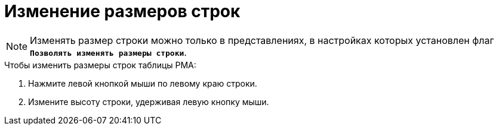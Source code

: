 = Изменение размеров строк

[NOTE]
====
Изменять размер строки можно только в представлениях, в настройках которых установлен флаг `*Позволять изменять размеры строки*`.
====

.Чтобы изменить размеры строк таблицы РМА:
. Нажмите левой кнопкой мыши по левому краю строки.
. Измените высоту строки, удерживая левую кнопку мыши.

